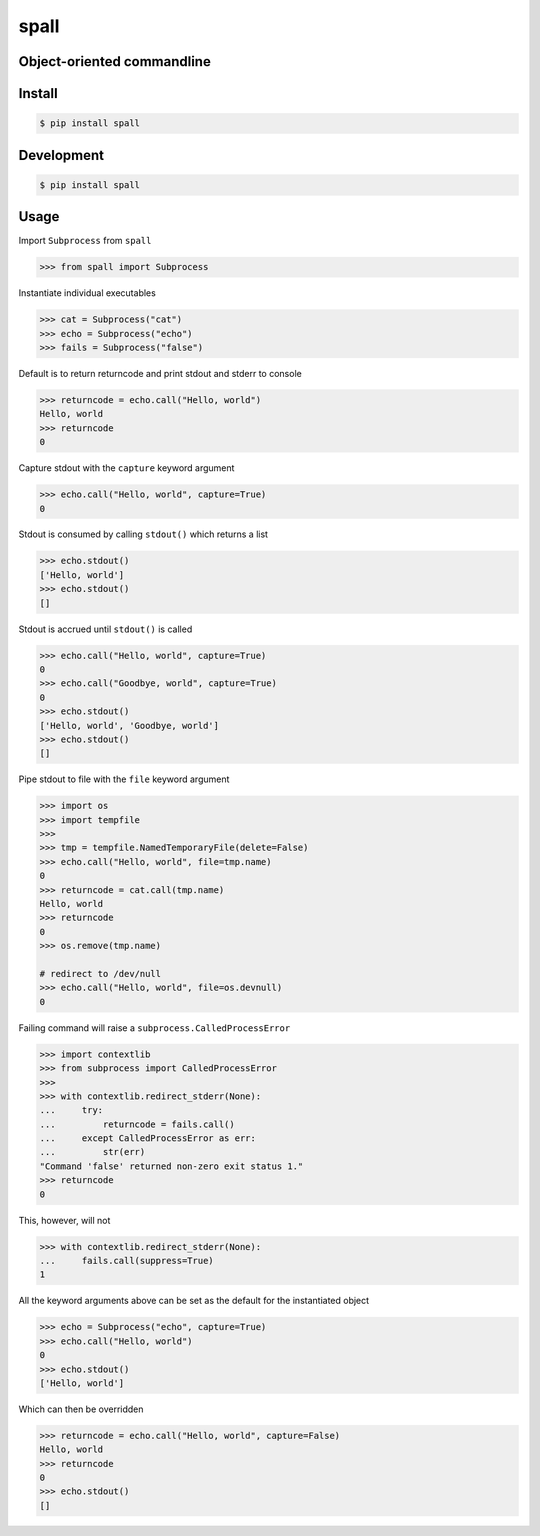 spall
=====
.. image:: https://img.shields.io/badge/License-MIT-yellow.svg
    :target: https://opensource.org/licenses/MIT
    :alt: License
.. image:: https://img.shields.io/pypi/v/spall
    :target: https://pypi.org/project/spall/
    :alt: PyPI
.. image:: https://github.com/jshwi/spall/actions/workflows/build.yaml/badge.svg
    :target: https://github.com/jshwi/spall/actions/workflows/build.yaml
    :alt: Build
.. image:: https://github.com/jshwi/spall/actions/workflows/codeql-analysis.yml/badge.svg
    :target: https://github.com/jshwi/spall/actions/workflows/codeql-analysis.yml
    :alt: CodeQL
.. image:: https://results.pre-commit.ci/badge/github/jshwi/spall/master.svg
   :target: https://results.pre-commit.ci/latest/github/jshwi/spall/master
   :alt: pre-commit.ci status
.. image:: https://codecov.io/gh/jshwi/spall/branch/master/graph/badge.svg
    :target: https://codecov.io/gh/jshwi/spall
    :alt: codecov.io
.. image:: https://img.shields.io/badge/python-3.8-blue.svg
    :target: https://www.python.org/downloads/release/python-380
    :alt: python3.8
.. image:: https://img.shields.io/badge/code%20style-black-000000.svg
    :target: https://github.com/psf/black
    :alt: Black
.. image:: https://img.shields.io/badge/%20imports-isort-%231674b1?style=flat&labelColor=ef8336
    :target: https://pycqa.github.io/isort/
    :alt: isort
.. image:: https://img.shields.io/badge/%20formatter-docformatter-fedcba.svg
    :target: https://github.com/PyCQA/docformatter
    :alt: docformatter
.. image:: https://img.shields.io/badge/linting-pylint-yellowgreen
    :target: https://github.com/PyCQA/pylint
    :alt: pylint
.. image:: https://img.shields.io/badge/security-bandit-yellow.svg
    :target: https://github.com/PyCQA/bandit
    :alt: Security Status
.. image:: https://snyk.io/test/github/jshwi/spall/badge.svg
    :target: https://snyk.io/test/github/jshwi/spall/badge.svg
    :alt: Known Vulnerabilities
.. image:: https://snyk.io/advisor/python/spall/badge.svg
    :target: https://snyk.io/advisor/python/spall
    :alt: spall

Object-oriented commandline
---------------------------


Install
-------

.. code-block:: console

    $ pip install spall

Development
-----------

.. code-block:: console

    $ pip install spall

Usage
-----

Import ``Subprocess`` from ``spall``

.. code-block:: python

    >>> from spall import Subprocess

Instantiate individual executables

.. code-block:: python

    >>> cat = Subprocess("cat")
    >>> echo = Subprocess("echo")
    >>> fails = Subprocess("false")


Default is to return returncode and print stdout and stderr to console

.. code-block:: python

    >>> returncode = echo.call("Hello, world")
    Hello, world
    >>> returncode
    0

Capture stdout with the ``capture`` keyword argument

.. code-block:: python

    >>> echo.call("Hello, world", capture=True)
    0

Stdout is consumed by calling ``stdout()`` which returns a list

.. code-block:: python

    >>> echo.stdout()
    ['Hello, world']
    >>> echo.stdout()
    []

Stdout is accrued until ``stdout()`` is called

.. code-block:: python

    >>> echo.call("Hello, world", capture=True)
    0
    >>> echo.call("Goodbye, world", capture=True)
    0
    >>> echo.stdout()
    ['Hello, world', 'Goodbye, world']
    >>> echo.stdout()
    []

Pipe stdout to file with the ``file`` keyword argument

.. code-block:: python

    >>> import os
    >>> import tempfile
    >>>
    >>> tmp = tempfile.NamedTemporaryFile(delete=False)
    >>> echo.call("Hello, world", file=tmp.name)
    0
    >>> returncode = cat.call(tmp.name)
    Hello, world
    >>> returncode
    0
    >>> os.remove(tmp.name)

    # redirect to /dev/null
    >>> echo.call("Hello, world", file=os.devnull)
    0

Failing command will raise a ``subprocess.CalledProcessError``

.. code-block:: python

    >>> import contextlib
    >>> from subprocess import CalledProcessError
    >>>
    >>> with contextlib.redirect_stderr(None):
    ...     try:
    ...         returncode = fails.call()
    ...     except CalledProcessError as err:
    ...         str(err)
    "Command 'false' returned non-zero exit status 1."
    >>> returncode
    0

This, however, will not

.. code-block:: python

    >>> with contextlib.redirect_stderr(None):
    ...     fails.call(suppress=True)
    1

All the keyword arguments above can be set as the default for the instantiated object

.. code-block:: python

    >>> echo = Subprocess("echo", capture=True)
    >>> echo.call("Hello, world")
    0
    >>> echo.stdout()
    ['Hello, world']

Which can then be overridden

.. code-block:: python

    >>> returncode = echo.call("Hello, world", capture=False)
    Hello, world
    >>> returncode
    0
    >>> echo.stdout()
    []
